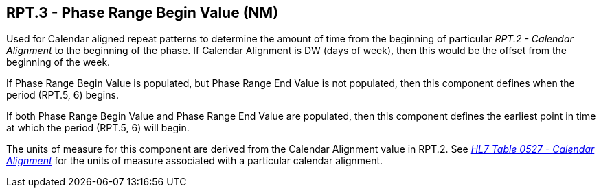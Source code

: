 == RPT.3 - Phase Range Begin Value (NM)

[datatype-definition]
Used for Calendar aligned repeat patterns to determine the amount of time from the beginning of particular _RPT.2 - Calendar Alignment_ to the beginning of the phase. If Calendar Alignment is DW (days of week), then this would be the offset from the beginning of the week.

If Phase Range Begin Value is populated, but Phase Range End Value is not populated, then this component defines when the period (RPT.5, 6) begins.

If both Phase Range Begin Value and Phase Range End Value are populated, then this component defines the earliest point in time at which the period (RPT.5, 6) will begin.

The units of measure for this component are derived from the Calendar Alignment value in RPT.2. See _file:///E:\V2\v2.9%20final%20Nov%20from%20Frank\V29_CH02C_Tables.docx#HL70527[HL7 Table 0527 - Calendar Alignment]_ for the units of measure associated with a particular calendar alignment.

